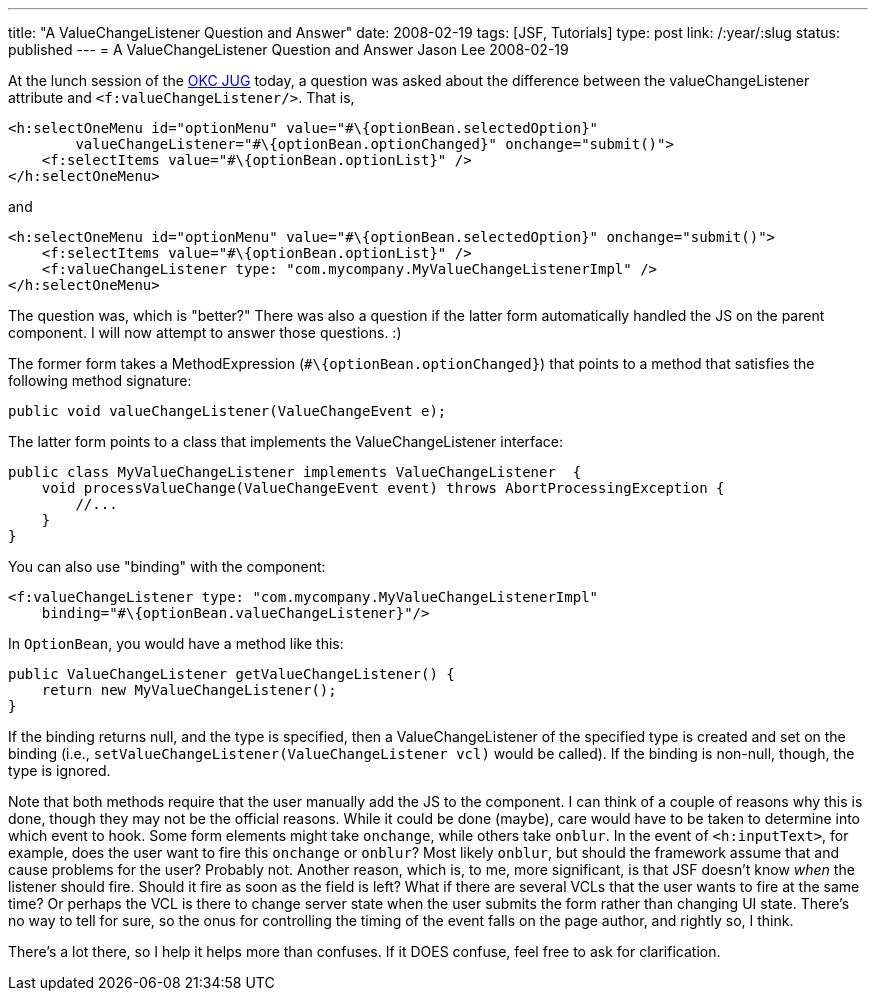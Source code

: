 ---
title: "A ValueChangeListener Question and Answer"
date: 2008-02-19
tags: [JSF, Tutorials]
type: post
link: /:year/:slug
status: published
---
= A ValueChangeListener Question and Answer
Jason Lee
2008-02-19

At the lunch session of the http://okcjug.org[OKC JUG] today, a question was asked about the difference between the valueChangeListener attribute and `<f:valueChangeListener/>`.  That is,

[source,xml,linenums]
----
<h:selectOneMenu id="optionMenu" value="#\{optionBean.selectedOption}"
        valueChangeListener="#\{optionBean.optionChanged}" onchange="submit()">
    <f:selectItems value="#\{optionBean.optionList}" />
</h:selectOneMenu>
----

and

[source,xml,linenums]
----
<h:selectOneMenu id="optionMenu" value="#\{optionBean.selectedOption}" onchange="submit()">
    <f:selectItems value="#\{optionBean.optionList}" />
    <f:valueChangeListener type: "com.mycompany.MyValueChangeListenerImpl" />
</h:selectOneMenu>
----

The question was, which is "better?"  There was also a question if the latter form automatically handled the JS on the parent component.  I will now attempt to answer those questions. :)
// more

The former form takes a MethodExpression (`#\{optionBean.optionChanged}`) that points to a method that satisfies the following method signature:

[source,java,linenums]
----
public void valueChangeListener(ValueChangeEvent e);
----

The latter form points to a class that implements the ValueChangeListener interface:
[source,java,linenums]
----
public class MyValueChangeListener implements ValueChangeListener  {
    void processValueChange(ValueChangeEvent event) throws AbortProcessingException {
        //...
    }
}
----

You can also use "binding" with the component:
[source,xml,linenums]
----
<f:valueChangeListener type: "com.mycompany.MyValueChangeListenerImpl"
    binding="#\{optionBean.valueChangeListener}"/>
----

In `OptionBean`, you would have a method like this:

[source,java,linenums]
----
public ValueChangeListener getValueChangeListener() {
    return new MyValueChangeListener();
}
----

If the binding returns null, and the type is specified, then a ValueChangeListener of the specified type is created and set on the binding (i.e., `setValueChangeListener(ValueChangeListener vcl)` would be called).  If the binding is non-null, though, the type is ignored.

Note that both methods require that the user manually add the JS to the component.  I can think of a couple of reasons why this is done, though they may not be the official reasons.  While it could be done (maybe), care would have to be taken to determine into which event to hook.  Some form elements might take `onchange`, while others take `onblur`.  In the event of `<h:inputText>`, for example, does the user want to fire this `onchange` or `onblur`?  Most likely `onblur`, but should the framework assume that and cause problems for the user?  Probably not.  Another reason, which is, to me, more significant, is that JSF doesn't know _when_ the listener should fire.  Should it fire as soon as the field is left?  What if there are several VCLs that the user wants to fire at the same time?  Or perhaps the VCL is there to change server state when the user submits the form rather than changing UI state.  There's no way to tell for sure, so the onus for controlling the timing of the event falls on the page author, and rightly so, I think.

There's a lot there, so I help it helps more than confuses. If it DOES confuse, feel free to ask for clarification.
